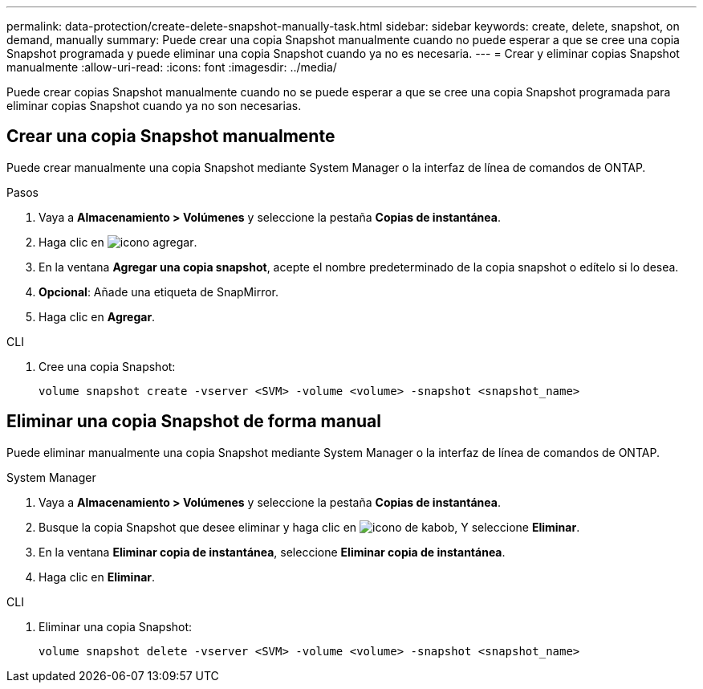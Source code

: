 ---
permalink: data-protection/create-delete-snapshot-manually-task.html 
sidebar: sidebar 
keywords: create, delete, snapshot, on demand, manually 
summary: Puede crear una copia Snapshot manualmente cuando no puede esperar a que se cree una copia Snapshot programada y puede eliminar una copia Snapshot cuando ya no es necesaria. 
---
= Crear y eliminar copias Snapshot manualmente
:allow-uri-read: 
:icons: font
:imagesdir: ../media/


[role="lead"]
Puede crear copias Snapshot manualmente cuando no se puede esperar a que se cree una copia Snapshot programada para eliminar copias Snapshot cuando ya no son necesarias.



== Crear una copia Snapshot manualmente

Puede crear manualmente una copia Snapshot mediante System Manager o la interfaz de línea de comandos de ONTAP.

[role="tabbed-block"]
====
.Pasos
--
. Vaya a *Almacenamiento > Volúmenes* y seleccione la pestaña *Copias de instantánea*.
. Haga clic en image:icon_add.gif["icono agregar"].
. En la ventana *Agregar una copia snapshot*, acepte el nombre predeterminado de la copia snapshot o edítelo si lo desea.
. *Opcional*: Añade una etiqueta de SnapMirror.
. Haga clic en *Agregar*.


--
.CLI
--
. Cree una copia Snapshot:
+
[source, cli]
----
volume snapshot create -vserver <SVM> -volume <volume> -snapshot <snapshot_name>
----


--
====


== Eliminar una copia Snapshot de forma manual

Puede eliminar manualmente una copia Snapshot mediante System Manager o la interfaz de línea de comandos de ONTAP.

[role="tabbed-block"]
====
.System Manager
--
. Vaya a *Almacenamiento > Volúmenes* y seleccione la pestaña *Copias de instantánea*.
. Busque la copia Snapshot que desee eliminar y haga clic en image:icon_kabob.gif["icono de kabob"], Y seleccione *Eliminar*.
. En la ventana *Eliminar copia de instantánea*, seleccione *Eliminar copia de instantánea*.
. Haga clic en *Eliminar*.


--
.CLI
--
. Eliminar una copia Snapshot:
+
[source, cli]
----
volume snapshot delete -vserver <SVM> -volume <volume> -snapshot <snapshot_name>
----


--
====